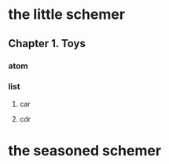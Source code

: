 * the little schemer
** Chapter 1. Toys
*** atom
*** list
**** car
**** cdr

* the seasoned schemer
